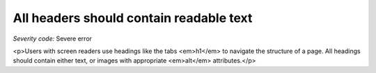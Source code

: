 ===============================
All headers should contain readable text
===============================

*Severity code:* Severe error

.. php:class:: headersHaveText

<p>Users with screen readers use headings like the tabs <em>h1</em> to navigate the structure of a page. All headings should contain either text, or images with appropriate <em>alt</em> attributes.</p>
